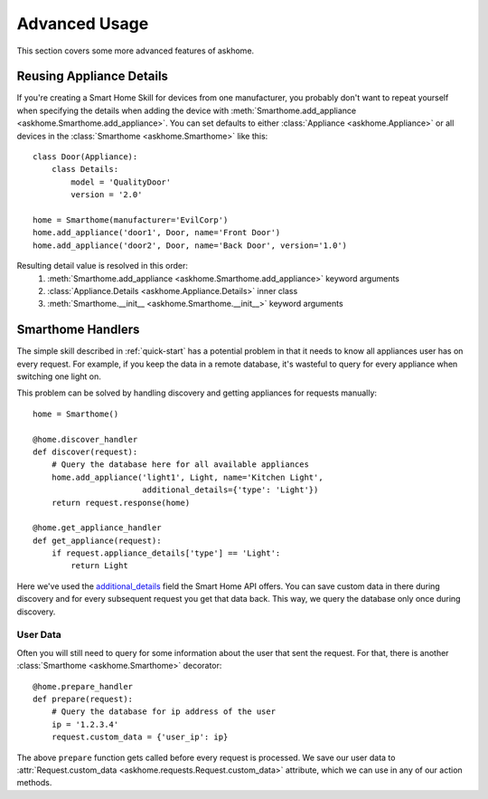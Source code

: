 .. _advanced-usage:

Advanced Usage
==============

This section covers some more advanced features of askhome.

Reusing Appliance Details
-------------------------

If you're creating a Smart Home Skill for devices from one manufacturer, you probably don't want to
repeat yourself when specifying the details when adding the device with
:meth:`Smarthome.add_appliance <askhome.Smarthome.add_appliance>`. You can set defaults to either
:class:`Appliance <askhome.Appliance>` or all devices in the :class:`Smarthome <askhome.Smarthome>`
like this::

    class Door(Appliance):
        class Details:
            model = 'QualityDoor'
            version = '2.0'

    home = Smarthome(manufacturer='EvilCorp')
    home.add_appliance('door1', Door, name='Front Door')
    home.add_appliance('door2', Door, name='Back Door', version='1.0')

Resulting detail value is resolved in this order:
    #. :meth:`Smarthome.add_appliance <askhome.Smarthome.add_appliance>` keyword arguments
    #. :class:`Appliance.Details <askhome.Appliance.Details>` inner class
    #. :meth:`Smarthome.__init__ <askhome.Smarthome.__init__>` keyword arguments

Smarthome Handlers
------------------

The simple skill described in :ref:`quick-start` has a potential problem in that it needs to know
all appliances user has on every request. For example, if you keep the data in a remote database,
it's wasteful to query for every appliance when switching one light on.

This problem can be solved by handling discovery and getting appliances for requests manually::

    home = Smarthome()

    @home.discover_handler
    def discover(request):
        # Query the database here for all available appliances
        home.add_appliance('light1', Light, name='Kitchen Light',
                           additional_details={'type': 'Light'})
        return request.response(home)

    @home.get_appliance_handler
    def get_appliance(request):
        if request.appliance_details['type'] == 'Light':
            return Light

Here we've used the `additional_details`_ field the Smart Home API offers. You can save custom data
in there during discovery and for every subsequent request you get that data back. This way, we
query the database only once during discovery.

User Data
^^^^^^^^^

Often you will still need to query for some information about the user that sent the request. For
that, there is another :class:`Smarthome <askhome.Smarthome>` decorator::

    @home.prepare_handler
    def prepare(request):
        # Query the database for ip address of the user
        ip = '1.2.3.4'
        request.custom_data = {'user_ip': ip}

The above ``prepare`` function gets called before every request is processed. We save our
user data to :attr:`Request.custom_data <askhome.requests.Request.custom_data>` attribute, which we
can use in any of our action methods.

.. TODO extend docs of prepare_handler

.. links
.. _additional_details: https://developer.amazon.com/public/solutions/alexa/alexa-skills-kit/docs/smart-home-skill-api-reference#payload-1
